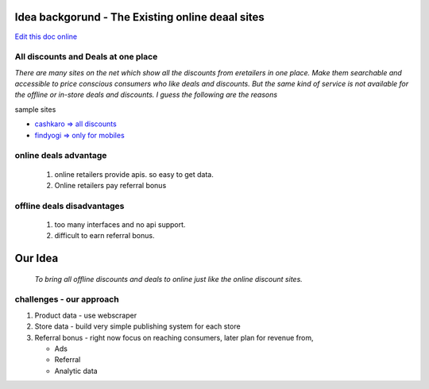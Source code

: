 Idea backgorund - The Existing online deaal sites
-------------------------------------------------

`Edit this doc online <http://rst.ninjs.org/?n=f0e6feca00981edc15419bf42d141a25&theme=basic>`_

All discounts and Deals at one place
************************************
`There are many sites on the net which show all the discounts from eretailers in one place. Make them searchable and accessible to price conscious consumers who like deals and discounts. But the same kind of service is not available for the offline or in-store deals and discounts. I guess the following are the reasons`

sample sites

- `cashkaro => all discounts <http://cashkaro.com>`_
- `findyogi => only for mobiles <http://findyogi.com>`_


online deals advantage
**********************
  1. online retailers provide apis. so easy to get data.
  2. Online retailers pay referral bonus

offline deals disadvantages
***************************
  1. too many interfaces and no api support.
  2. difficult to earn referral bonus.

Our Idea
--------
 `To bring all offline discounts and deals to online just like the online discount sites.`

challenges - our approach
*************************
1. Product data - use webscraper 
2. Store data - build very simple publishing system for each store
3. Referral bonus - right now focus on reaching consumers, later plan for revenue from,

   - Ads
   - Referral
   - Analytic data


